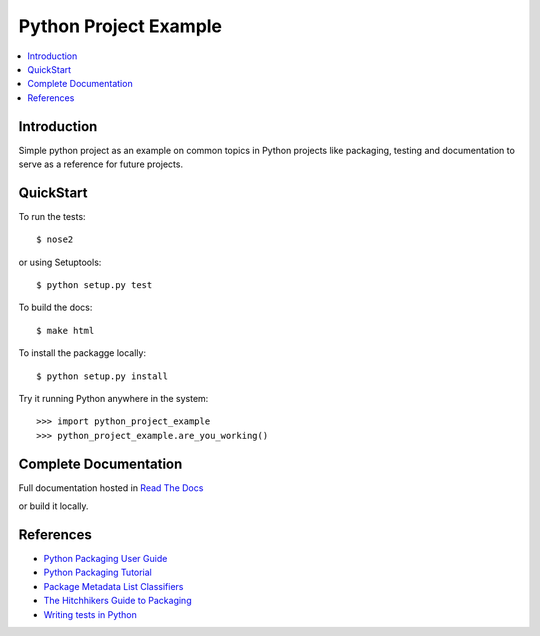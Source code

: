 Python Project Example
**********************

.. image:: https://readthedocs.org/projects/python-project-example/badge/?version=latest
    :target: http://python-project-example.readthedocs.org/en/latest/?badge=latest
    :alt: Documentation Status
                
.. contents::
   :local:
   :depth: 3

Introduction
============

Simple python project as an example on common topics in Python projects
like packaging, testing and documentation to serve as a reference for
future projects.


QuickStart
==========

To run the tests::

    $ nose2

or using Setuptools::

    $ python setup.py test

To build the docs::
    
    $ make html
    
To install the packagge locally::

    $ python setup.py install

Try it running Python anywhere in the system::

    >>> import python_project_example
    >>> python_project_example.are_you_working()


Complete Documentation
======================

Full documentation hosted in `Read The Docs <http://python-project-example.readthedocs.org/en/latest/>`_

or build it locally.


References
==========

- `Python Packaging User Guide <https://python-packaging-user-guide.readthedocs.org/>`_
- `Python Packaging Tutorial <http://python-packaging.readthedocs.org/>`_
- `Package Metadata List Classifiers <https://pypi.python.org/pypi?%3Aaction=list_classifiers/>`_
- `The Hitchhikers Guide to Packaging <https://the-hitchhikers-guide-to-packaging.readthedocs.org/>`_
- `Writing tests in Python <http://docs.python-guide.org/en/latest/writing/tests/>`_
